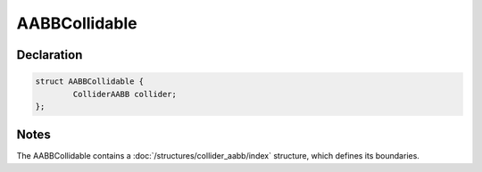 AABBCollidable
==============

Declaration
-----------

.. code-block:: cpp

	struct AABBCollidable {
		ColliderAABB collider;
	};

Notes
-----

The AABBCollidable contains a :doc:`/structures/collider_aabb/index` structure, which defines its boundaries.